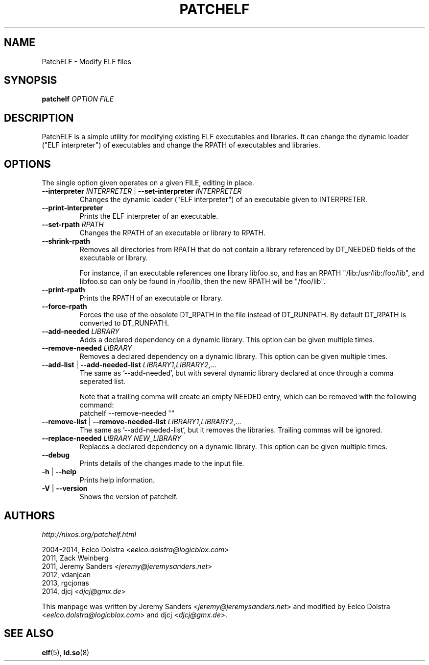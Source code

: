 .\" Process this file with
.\" groff -man -Tascii patchelf.1
.\"
.TH PATCHELF "1" "MARCH 2014" "0.8-1"
.SH NAME
PatchELF - Modify ELF files

.SH SYNOPSIS
.B patchelf \fIOPTION FILE

.SH DESCRIPTION

PatchELF is a simple utility for modifying existing ELF executables
and libraries. It can change the dynamic loader ("ELF interpreter")
of executables and change the RPATH of executables and libraries.

.SH OPTIONS

The single option given operates on a given FILE, editing in place.

.IP "\fB--interpreter \fIINTERPRETER\fR | \fB--set-interpreter \fIINTERPRETER"
Changes the dynamic loader ("ELF interpreter") of an executable given
to INTERPRETER.

.IP "\fB--print-interpreter"
Prints the ELF interpreter of an executable.

.IP "\fB--set-rpath \fIRPATH"
Changes the RPATH of an executable or library to RPATH.

.IP "\fB--shrink-rpath"
Removes all directories from RPATH that do not contain a
library referenced by DT_NEEDED fields of the executable or library.

For instance, if an executable references one library libfoo.so, and
has an RPATH "/lib:/usr/lib:/foo/lib", and libfoo.so can only be found
in /foo/lib, then the new RPATH will be "/foo/lib".

.IP "\fB--print-rpath"
Prints the RPATH of an executable or library.

.IP "\fB--force-rpath"
Forces the use of the obsolete DT_RPATH in the file instead of
DT_RUNPATH. By default DT_RPATH is converted to DT_RUNPATH.

.IP "\fB--add-needed \fILIBRARY"
Adds a declared dependency on a dynamic library. This option can
be given multiple times.

.IP "\fB--remove-needed \fILIBRARY"
Removes a declared dependency on a dynamic library. This option can
be given multiple times.

.IP "\fB--add-list \fR|\fB --add-needed-list \fILIBRARY1\fR,\fILIBRARY2\fR,..."
The same as '--add-needed', but with several dynamic library declared
at once through a comma seperated list.

Note that a trailing comma will create an empty NEEDED entry, which
can be removed with the following command:
 patchelf --remove-needed ""

.IP "\fB--remove-list \fR|\fB --remove-needed-list \fILIBRARY1\fR,\fILIBRARY2\fR,..."
The same as '--add-needed-list', but it removes the libraries.
Trailing commas will be ignored.

.IP "\fB--replace-needed \fILIBRARY NEW_LIBRARY"
Replaces a declared dependency on a dynamic library. This option can
be given multiple times.

.IP "\fB--debug"
Prints details of the changes made to the input file.

.IP "\fB\-h \fR|\fB \--help"
Prints help information.

.IP "\fB\-V \fR|\fB \--version"
Shows the version of patchelf.

.SH AUTHORS
\fIhttp://nixos.org/patchelf.html
.PP
2004-2014, Eelco Dolstra <\fIeelco.dolstra@logicblox.com\fR>
.br
     2011, Zack Weinberg
.br
     2011, Jeremy Sanders <\fIjeremy@jeremysanders.net\fR>
.br
     2012, vdanjean
.br
     2013, rgcjonas
.br
     2014, djcj <\fIdjcj@gmx.de\fR>
.PP
This manpage was written by Jeremy Sanders <\fIjeremy@jeremysanders.net\fR>
and modified by Eelco Dolstra <\fIeelco.dolstra@logicblox.com\fR>
and djcj <\fIdjcj@gmx.de\fR>.

.SH "SEE ALSO"
.BR elf (5),
.BR ld.so (8)
